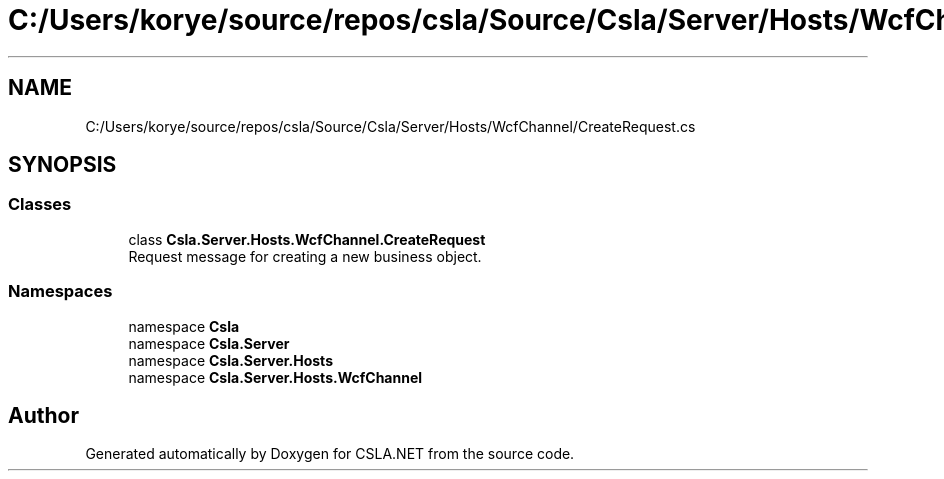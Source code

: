 .TH "C:/Users/korye/source/repos/csla/Source/Csla/Server/Hosts/WcfChannel/CreateRequest.cs" 3 "Wed Jul 21 2021" "Version 5.4.2" "CSLA.NET" \" -*- nroff -*-
.ad l
.nh
.SH NAME
C:/Users/korye/source/repos/csla/Source/Csla/Server/Hosts/WcfChannel/CreateRequest.cs
.SH SYNOPSIS
.br
.PP
.SS "Classes"

.in +1c
.ti -1c
.RI "class \fBCsla\&.Server\&.Hosts\&.WcfChannel\&.CreateRequest\fP"
.br
.RI "Request message for creating a new business object\&. "
.in -1c
.SS "Namespaces"

.in +1c
.ti -1c
.RI "namespace \fBCsla\fP"
.br
.ti -1c
.RI "namespace \fBCsla\&.Server\fP"
.br
.ti -1c
.RI "namespace \fBCsla\&.Server\&.Hosts\fP"
.br
.ti -1c
.RI "namespace \fBCsla\&.Server\&.Hosts\&.WcfChannel\fP"
.br
.in -1c
.SH "Author"
.PP 
Generated automatically by Doxygen for CSLA\&.NET from the source code\&.
